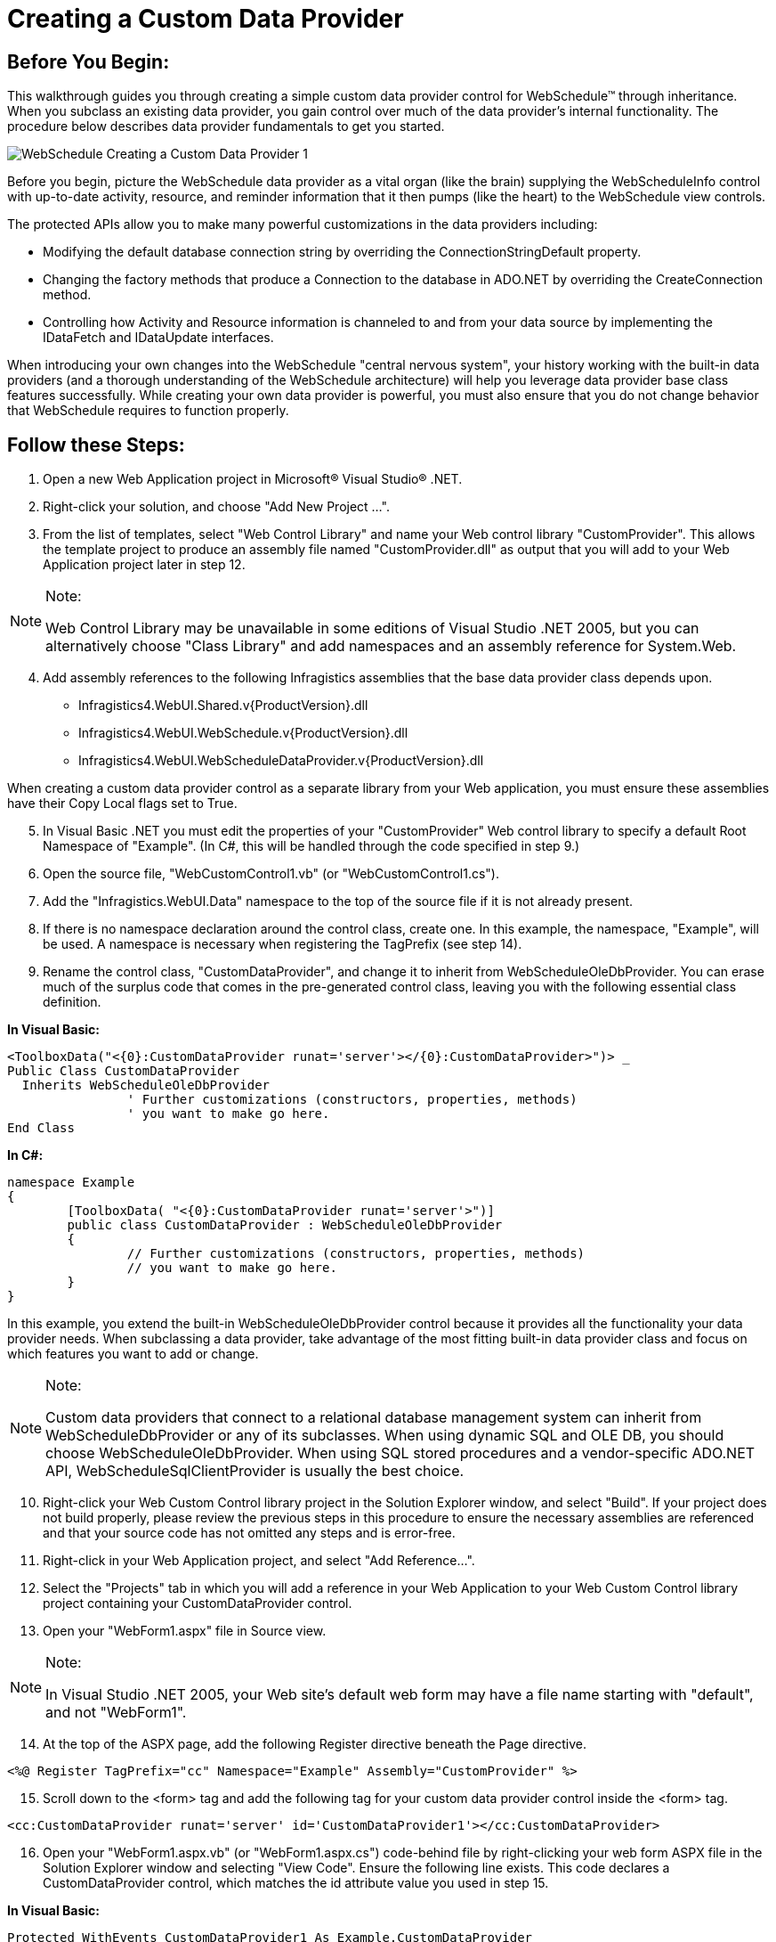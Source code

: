 ﻿////

|metadata|
{
    "name": "webschedule-creating-a-custom-data-provider",
    "controlName": ["WebSchedule"],
    "tags": ["Data Binding","Scheduling","Tips and Tricks"],
    "guid": "{5A146AF3-C9D2-4A81-874A-34992F0DD523}",  
    "buildFlags": [],
    "createdOn": "0001-01-01T00:00:00Z"
}
|metadata|
////

= Creating a Custom Data Provider

== Before You Begin:

This walkthrough guides you through creating a simple custom data provider control for WebSchedule™ through inheritance. When you subclass an existing data provider, you gain control over much of the data provider's internal functionality. The procedure below describes data provider fundamentals to get you started.

image::images/WebSchedule_Creating_a_Custom_Data_Provider_1.PNG[]

Before you begin, picture the WebSchedule data provider as a vital organ (like the brain) supplying the WebScheduleInfo control with up-to-date activity, resource, and reminder information that it then pumps (like the heart) to the WebSchedule view controls.

The protected APIs allow you to make many powerful customizations in the data providers including:

* Modifying the default database connection string by overriding the ConnectionStringDefault property.
* Changing the factory methods that produce a Connection to the database in ADO.NET by overriding the CreateConnection method.
* Controlling how Activity and Resource information is channeled to and from your data source by implementing the IDataFetch and IDataUpdate interfaces.

When introducing your own changes into the WebSchedule "central nervous system", your history working with the built-in data providers (and a thorough understanding of the WebSchedule architecture) will help you leverage data provider base class features successfully. While creating your own data provider is powerful, you must also ensure that you do not change behavior that WebSchedule requires to function properly.

== Follow these Steps:

[start=1]
. Open a new Web Application project in Microsoft® Visual Studio® .NET.
[start=2]
. Right-click your solution, and choose "Add New Project …".
[start=3]
. From the list of templates, select "Web Control Library" and name your Web control library "CustomProvider". This allows the template project to produce an assembly file named "CustomProvider.dll" as output that you will add to your Web Application project later in step 12.

.Note:
[NOTE]
====
Web Control Library may be unavailable in some editions of Visual Studio .NET 2005, but you can alternatively choose "Class Library" and add namespaces and an assembly reference for System.Web.
====

[start=4]
. Add assembly references to the following Infragistics assemblies that the base data provider class depends upon.

** Infragistics4.WebUI.Shared.v{ProductVersion}.dll
** Infragistics4.WebUI.WebSchedule.v{ProductVersion}.dll
** Infragistics4.WebUI.WebScheduleDataProvider.v{ProductVersion}.dll

When creating a custom data provider control as a separate library from your Web application, you must ensure these assemblies have their Copy Local flags set to True.
[start=5]
. In Visual Basic .NET you must edit the properties of your "CustomProvider" Web control library to specify a default Root Namespace of "Example". (In C#, this will be handled through the code specified in step 9.)
[start=6]
. Open the source file, "WebCustomControl1.vb" (or "WebCustomControl1.cs").
[start=7]
. Add the "Infragistics.WebUI.Data" namespace to the top of the source file if it is not already present.
[start=8]
. If there is no namespace declaration around the control class, create one. In this example, the namespace, "Example", will be used. A namespace is necessary when registering the TagPrefix (see step 14).
[start=9]
. Rename the control class, "CustomDataProvider", and change it to inherit from WebScheduleOleDbProvider. You can erase much of the surplus code that comes in the pre-generated control class, leaving you with the following essential class definition.

*In Visual Basic:*

----
<ToolboxData("<{0}:CustomDataProvider runat='server'></{0}:CustomDataProvider>")> _
Public Class CustomDataProvider
  Inherits WebScheduleOleDbProvider
                ' Further customizations (constructors, properties, methods)
                ' you want to make go here.
End Class
----

*In C#:*

----
namespace Example
{
        [ToolboxData( "<{0}:CustomDataProvider runat='server'>")]
        public class CustomDataProvider : WebScheduleOleDbProvider
        {
                // Further customizations (constructors, properties, methods)
                // you want to make go here.
        }
}
----

In this example, you extend the built-in WebScheduleOleDbProvider control because it provides all the functionality your data provider needs. When subclassing a data provider, take advantage of the most fitting built-in data provider class and focus on which features you want to add or change.

.Note:
[NOTE]
====
Custom data providers that connect to a relational database management system can inherit from WebScheduleDbProvider or any of its subclasses. When using dynamic SQL and OLE DB, you should choose WebScheduleOleDbProvider. When using SQL stored procedures and a vendor-specific ADO.NET API, WebScheduleSqlClientProvider is usually the best choice.
====

[start=10]
. Right-click your Web Custom Control library project in the Solution Explorer window, and select "Build". If your project does not build properly, please review the previous steps in this procedure to ensure the necessary assemblies are referenced and that your source code has not omitted any steps and is error-free.
[start=11]
. Right-click in your Web Application project, and select "Add Reference…".
[start=12]
. Select the "Projects" tab in which you will add a reference in your Web Application to your Web Custom Control library project containing your CustomDataProvider control.
[start=13]
. Open your "WebForm1.aspx" file in Source view.

.Note:
[NOTE]
====
In Visual Studio .NET 2005, your Web site's default web form may have a file name starting with "default", and not "WebForm1".
====

[start=14]
. At the top of the ASPX page, add the following Register directive beneath the Page directive.

[source]
----
<%@ Register TagPrefix="cc" Namespace="Example" Assembly="CustomProvider" %>
----

[start=15]
. Scroll down to the <form> tag and add the following tag for your custom data provider control inside the <form> tag.

[source]
----
<cc:CustomDataProvider runat='server' id='CustomDataProvider1'></cc:CustomDataProvider>
----

[start=16]
. Open your "WebForm1.aspx.vb" (or "WebForm1.aspx.cs") code-behind file by right-clicking your web form ASPX file in the Solution Explorer window and selecting "View Code". Ensure the following line exists. This code declares a CustomDataProvider control, which matches the id attribute value you used in step 15.

*In Visual Basic:*

----
Protected WithEvents CustomDataProvider1 As Example.CustomDataProvider
----

*In C#:*

----
protected Example.CustomDataProvider CustomDataProvider1;
----

[start=17]
. If you switch your view of your Web form to Design view, you should see your Custom Data Provider control. Select it, and confirm that all of WebSchedule OLE database provider's properties are available to you in the Properties window.
[start=18]
. Drag and drop a WebScheduleInfo component and any WebSchedule view control onto the design surface from your Toolbox.
[start=19]
. Set the WebScheduleInfoID property on the WebSchedule view to "WebScheduleInfo1" to connect it to the WebScheduleInfo component.
[start=20]
. Set the WebScheduleInfoID property on your Custom Data Provider control to connect it to the WebScheduleInfo component.

.Note:
[NOTE]
====
This walkthrough uses the default WebSchedule database connection, which refers to a Microsoft Jet database file installed with Infragistics ASP.NET. For information, see link:webschedule-connecting-webschedule-to-a-database-in-visual-studio-2005.html[Connecting WebSchedule to a Database in Visual Studio 2005].
====

[start=21]
. Build and run your Web application using your custom WebSchedule data provider.

== What You Accomplished:

In this walkthrough you have successfully created a custom WebSchedule data provider through inheritance. You then used that data provider to connect to WebSchedule information. This basic custom data provider control gives you a foundation to make much more advanced changes to WebSchedule's data binding.